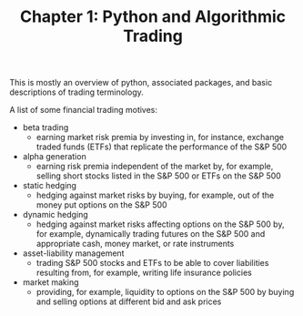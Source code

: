#+TITLE: Chapter 1: Python and Algorithmic Trading

This is mostly an overview of python, associated packages, and basic
descriptions of trading terminology.

A list of some financial trading motives:

- beta trading
  - earning market risk premia by investing in, for instance, exchange
    traded funds (ETFs) that replicate the performance of the S&P 500
- alpha generation
  - earning risk premia independent of the market by, for example,
    selling short stocks listed in the S&P 500 or ETFs on the S&P 500
- static hedging
  - hedging against market risks by buying, for example, out of the
    money put options on the S&P 500
- dynamic hedging
  - hedging against market risks affecting options on the S&P 500 by,
    for example, dynamically trading futures on the S&P 500 and
    appropriate cash, money market, or rate instruments
- asset-liability management
  - trading S&P 500 stocks and ETFs to be able to cover liabilities
    resulting from, for example, writing life insurance policies
- market making
  - providing, for example, liquidity to options on the S&P 500 by
    buying and selling options at different bid and ask prices
